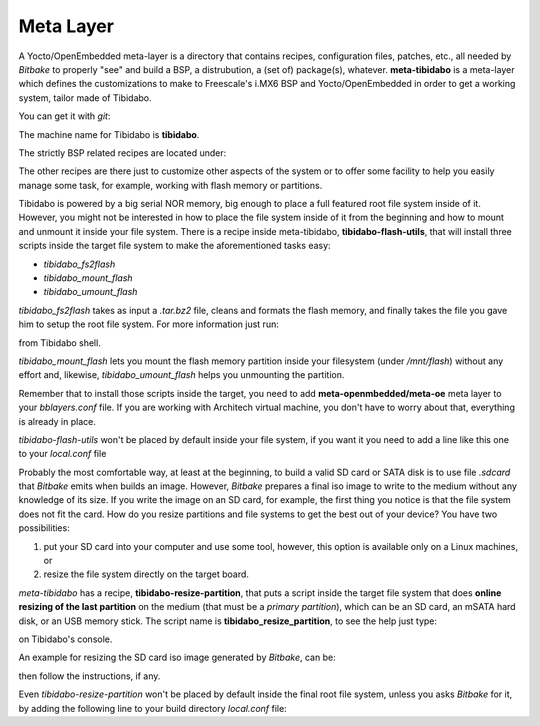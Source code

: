 Meta Layer
==========

A Yocto/OpenEmbedded meta-layer is a directory that contains recipes, configuration files, patches, etc., all needed by
*Bitbake* to properly "see" and build a BSP, a distrubution, a (set of) package(s), whatever.
**meta-tibidabo** is a meta-layer which defines the customizations to make to Freescale's i.MX6 BSP and Yocto/OpenEmbedded
in order to get a working system, tailor made of Tibidabo.

You can get it with *git*:

.. raw:: html

 <div>
 <div><b class="admonition-host">&nbsp;&nbsp;Host&nbsp;&nbsp;</b>&nbsp;&nbsp;<a style="float: right;" href="javascript:select_text( 'meta_layer_rst-host-201' );">select</a></div>
 <pre class="line-numbers pre-replacer" data-start="1"><code id="meta_layer_rst-host-201" class="language-markup">git clone -b dora https://github.com/architech-boards/meta-tibidabo.git</code></pre>
 <script src="_static/prism.js"></script>
 <script src="_static/select_text.js"></script>
 </div>

The machine name for Tibidabo is **tibidabo**.

The strictly BSP related recipes are located under:

.. raw:: html

 <div>
 <div><b class="admonition-host">&nbsp;&nbsp;Host&nbsp;&nbsp;</b>&nbsp;&nbsp;<a style="float: right;" href="javascript:select_text( 'meta_layer_rst-host-202' );">select</a></div>
 <pre class="line-numbers pre-replacer" data-start="1"><code id="meta_layer_rst-host-202" class="language-markup">meta-tibidabo/recipes-bsp/u-boot/
 meta-tibidabo/recipes-bsp/bootscript/
 meta-tibidabo/recipes-kernel/linux/</code></pre>
 <script src="_static/prism.js"></script>
 <script src="_static/select_text.js"></script>
 </div>

The other recipes are there just to customize other aspects of the system or to offer some facility to help you easily
manage some task, for example, working with flash memory or partitions.

Tibidabo is powered by a big serial NOR memory, big enough to place a full featured root file system inside of it.
However, you might not be interested in how to place the file system inside of it from the beginning and how to mount and
unmount it inside your file system.
There is a recipe inside meta-tibidabo, **tibidabo-flash-utils**, that will install three scripts inside the target file system
to make the aforementioned tasks easy:

* *tibidabo_fs2flash*

* *tibidabo_mount_flash*

* *tibidabo_umount_flash*

*tibidabo_fs2flash* takes as input a *.tar.bz2* file, cleans and formats the flash memory, and finally takes the file you gave
him to setup the root file system. For more information just run:

.. raw:: html

 <div>
 <div><b class="admonition-host">&nbsp;&nbsp;Host&nbsp;&nbsp;</b>&nbsp;&nbsp;<a style="float: right;" href="javascript:select_text( 'meta_layer_rst-host-203' );">select</a></div>
 <pre class="line-numbers pre-replacer" data-start="1"><code id="meta_layer_rst-host-203" class="language-markup">tibidabo_fs2flash -h</code></pre>
 <script src="_static/prism.js"></script>
 <script src="_static/select_text.js"></script>
 </div>

from Tibidabo shell.

*tibidabo_mount_flash* lets you mount the flash memory partition inside your filesystem (under */mnt/flash*) without any effort
and, likewise, *tibidabo_umount_flash* helps you unmounting the partition.

Remember that to install those scripts inside the target, you need to add **meta-openmbedded/meta-oe** meta layer to your *bblayers.conf*
file. If you are working with Architech virtual machine, you don't have to worry about that, everything is already in place.

*tibidabo-flash-utils* won't be placed by default inside your file system, if you want it you need to add a line like this one
to your *local.conf* file

.. raw:: html

 <div>
 <div><b class="admonition-host">&nbsp;&nbsp;Host&nbsp;&nbsp;</b>&nbsp;&nbsp;<a style="float: right;" href="javascript:select_text( 'meta_layer_rst-host-204' );">select</a></div>
 <pre class="line-numbers pre-replacer" data-start="1"><code id="meta_layer_rst-host-204" class="language-markup">IMAGE_INSTALL_append = " tibidabo-flash-utils"</code></pre>
 <script src="_static/prism.js"></script>
 <script src="_static/select_text.js"></script>
 </div>

Probably the most comfortable way, at least at the beginning, to build a valid SD card or SATA disk is to use file *.sdcard* that
*Bitbake* emits when builds an image. However, *Bitbake* prepares a final iso image to write to the medium without any knowledge of
its size. If you write the image on an SD card, for example, the first thing you notice is that the file system does not fit the card.
How do you resize partitions and file systems to get the best out of your device?
You have two possibilities:

1) put your SD card into your computer and use some tool, however, this option is available only on a Linux machines, or

2) resize the file system directly on the target board.

*meta-tibidabo* has a recipe, **tibidabo-resize-partition**, that puts a script inside the target file system that does **online resizing
of the last partition** on the medium (that must be a *primary partition*), which can be an SD card, an mSATA hard disk, or an USB memory stick.
The script name is **tibidabo_resize_partition**, to see the help just type:

.. raw:: html

 <div>
 <div><b class="admonition-host">&nbsp;&nbsp;Host&nbsp;&nbsp;</b>&nbsp;&nbsp;<a style="float: right;" href="javascript:select_text( 'meta_layer_rst-host-205' );">select</a></div>
 <pre class="line-numbers pre-replacer" data-start="1"><code id="meta_layer_rst-host-205" class="language-markup">tibidabo_resize_partition -h</code></pre>
 <script src="_static/prism.js"></script>
 <script src="_static/select_text.js"></script>
 </div>

on Tibidabo's console.

An example for resizing the SD card iso image generated by *Bitbake*, can be:

.. raw:: html

 <div>
 <div><b class="admonition-host">&nbsp;&nbsp;Host&nbsp;&nbsp;</b>&nbsp;&nbsp;<a style="float: right;" href="javascript:select_text( 'meta_layer_rst-host-206' );">select</a></div>
 <pre class="line-numbers pre-replacer" data-start="1"><code id="meta_layer_rst-host-206" class="language-markup">tibidabo_resize_partition -d /dev/mmcblk0 -p 2</code></pre>
 <script src="_static/prism.js"></script>
 <script src="_static/select_text.js"></script>
 </div>

then follow the instructions, if any.

Even *tibidabo-resize-partition* won't be placed by default inside the final root file system, unless you asks *Bitbake* for it, by
adding the following line to your build directory *local.conf* file:

.. raw:: html

 <div>
 <div><b class="admonition-host">&nbsp;&nbsp;Host&nbsp;&nbsp;</b>&nbsp;&nbsp;<a style="float: right;" href="javascript:select_text( 'meta_layer_rst-host-207' );">select</a></div>
 <pre class="line-numbers pre-replacer" data-start="1"><code id="meta_layer_rst-host-207" class="language-markup">IMAGE_INSTALL_append = " tibidabo-resize-partition"</code></pre>
 <script src="_static/prism.js"></script>
 <script src="_static/select_text.js"></script>
 </div>
